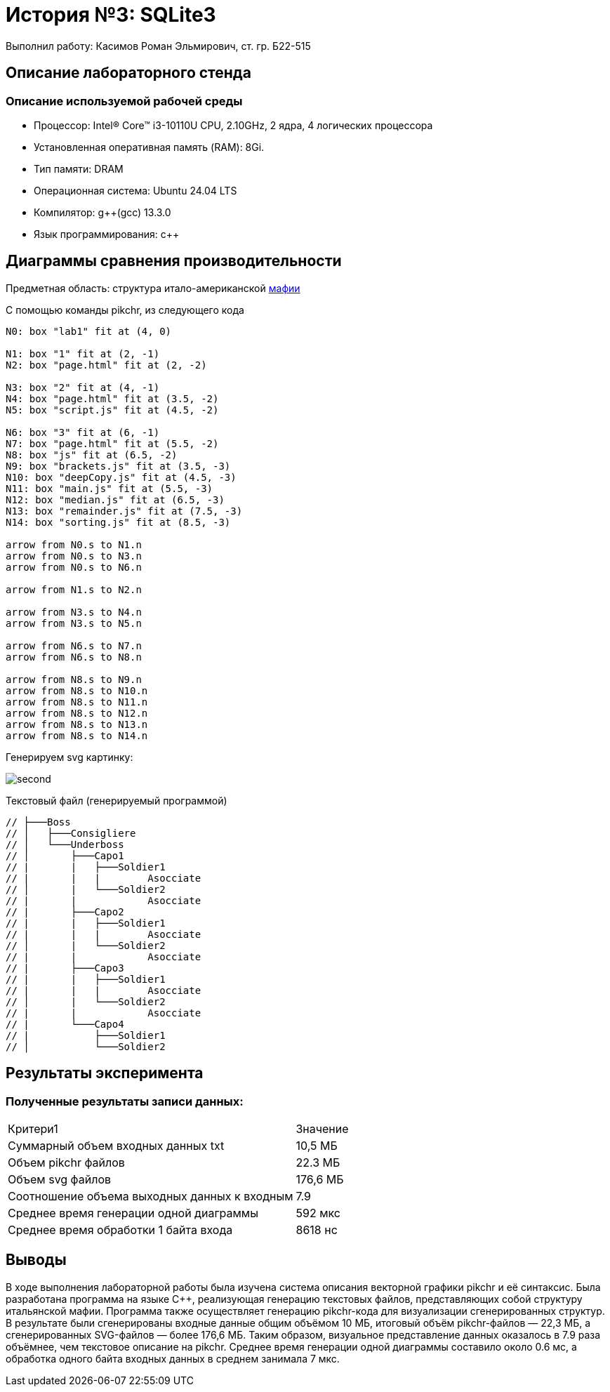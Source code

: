 = История №3: SQLite3
Выполнил работу: Касимов Роман Эльмирович, ст. гр. Б22-515

== Описание лабораторного стенда

=== Описание используемой рабочей среды
* Процессор: Intel(R) Core(TM) i3-10110U CPU, 2.10GHz, 2 ядра, 4 логических процессора
* Установленная оперативная память (RAM): 8Gi.
* Тип памяти: DRAM 
* Операционная система: Ubuntu 24.04 LTS
* Компилятор: g++(gcc) 13.3.0
* Язык программирования: c++

== Диаграммы сравнения производительности
Предметная область: структура итало-американской https://ru.wikipedia.org/wiki/%D0%9C%D0%B0%D1%84%D0%B8%D1%8F[мафии] 

С помощью команды pikchr, из следующего кода
[source, pikchr]
----
N0: box "lab1" fit at (4, 0)

N1: box "1" fit at (2, -1)
N2: box "page.html" fit at (2, -2)

N3: box "2" fit at (4, -1)
N4: box "page.html" fit at (3.5, -2)
N5: box "script.js" fit at (4.5, -2)

N6: box "3" fit at (6, -1)
N7: box "page.html" fit at (5.5, -2)
N8: box "js" fit at (6.5, -2)
N9: box "brackets.js" fit at (3.5, -3)
N10: box "deepCopy.js" fit at (4.5, -3)
N11: box "main.js" fit at (5.5, -3)
N12: box "median.js" fit at (6.5, -3)
N13: box "remainder.js" fit at (7.5, -3)
N14: box "sorting.js" fit at (8.5, -3)

arrow from N0.s to N1.n
arrow from N0.s to N3.n
arrow from N0.s to N6.n

arrow from N1.s to N2.n

arrow from N3.s to N4.n
arrow from N3.s to N5.n

arrow from N6.s to N7.n
arrow from N6.s to N8.n

arrow from N8.s to N9.n
arrow from N8.s to N10.n
arrow from N8.s to N11.n
arrow from N8.s to N12.n
arrow from N8.s to N13.n
arrow from N8.s to N14.n
----

Генерируем svg картинку:

image::../../images/diagram.png[second]


Текстовый файл (генерируемый программой)
[source, c++]
----
// ├───Boss
// │   ├───Consigliere
// │   └───Underboss
// │       ├───Capo1
// |       |   ├───Soldier1
// |       |   |        Asocciate
// │       |   └───Soldier2
// |       |            Asocciate
// |       ├───Capo2
// |       |   ├───Soldier1
// |       |   |        Asocciate
// │       |   └───Soldier2
// |       |            Asocciate    
// |       ├───Capo3
// |       |   ├───Soldier1
// |       |   |        Asocciate
// │       |   └───Soldier2
// |       |            Asocciate
// |       └───Capo4
// |           ├───Soldier1
// │           └───Soldier2
----

== Результаты эксперимента

=== Полученные результаты записи данных:
[cols = 2]
|====
|Критери1
|Значение

|Суммарный объем входных данных txt
|10,5 МБ

|Объем pikchr файлов
|22.3 МБ

|Объем svg файлов
|176,6 МБ

|Соотношение объема выходных данных к входным
|7.9

|Среднее время генерации одной диаграммы
|592 мкс

|Среднее время обработки 1 байта входа
|8618 нс
|====

== Выводы
В ходе выполнения лабораторной работы была изучена система описания векторной графики pikchr и её синтаксис. Была разработана программа на языке C++, реализующая генерацию текстовых файлов, представляющих собой структуру итальянской мафии. Программа также осуществляет генерацию pikchr-кода для визуализации сгенерированных структур. В результате были сгенерированы входные данные общим объёмом 10 МБ, итоговый объём pikchr-файлов — 22,3 МБ, а сгенерированных SVG-файлов — более 176,6 МБ. Таким образом, визуальное представление данных оказалось в 7.9 раза объёмнее, чем текстовое описание на pikchr. Среднее время генерации одной диаграммы составило около 0.6 мс, а обработка одного байта входных данных в среднем занимала 7 мкс.